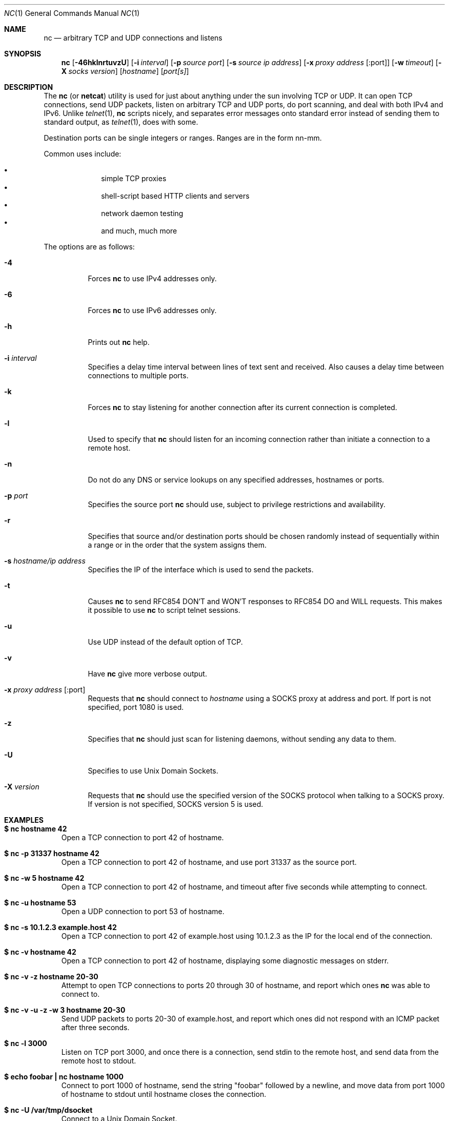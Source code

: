 .\"     $OpenBSD: nc.1,v 1.22 2002/02/28 18:05:36 markus Exp $
.\"
.\" Copyright (c) 1996 David Sacerdote
.\" All rights reserved.
.\"
.\" Redistribution and use in source and binary forms, with or without
.\" modification, are permitted provided that the following conditions
.\" are met:
.\" 1. Redistributions of source code must retain the above copyright
.\"    notice, this list of conditions and the following disclaimer.
.\" 2. Redistributions in binary form must reproduce the above copyright
.\"    notice, this list of conditions and the following disclaimer in the
.\"    documentation and/or other materials provided with the distribution.
.\" 3. The name of the author may not be used to endorse or promote products
.\"    derived from this software without specific prior written permission
.\"
.\" THIS SOFTWARE IS PROVIDED BY THE AUTHOR ``AS IS'' AND ANY EXPRESS OR
.\" IMPLIED WARRANTIES, INCLUDING, BUT NOT LIMITED TO, THE IMPLIED WARRANTIES
.\" OF MERCHANTABILITY AND FITNESS FOR A PARTICULAR PURPOSE ARE DISCLAIMED.
.\" IN NO EVENT SHALL THE AUTHOR BE LIABLE FOR ANY DIRECT, INDIRECT,
.\" INCIDENTAL, SPECIAL, EXEMPLARY, OR CONSEQUENTIAL DAMAGES (INCLUDING, BUT
.\" NOT LIMITED TO, PROCUREMENT OF SUBSTITUTE GOODS OR SERVICES; LOSS OF USE,
.\" DATA, OR PROFITS; OR BUSINESS INTERRUPTION) HOWEVER CAUSED AND ON ANY
.\" THEORY OF LIABILITY, WHETHER IN CONTRACT, STRICT LIABILITY, OR TORT
.\" (INCLUDING NEGLIGENCE OR OTHERWISE) ARISING IN ANY WAY OUT OF THE USE OF
.\" THIS SOFTWARE, EVEN IF ADVISED OF THE POSSIBILITY OF SUCH DAMAGE.
.\"
.Dd June 25, 2001
.Dt NC 1
.Os
.Sh NAME
.Nm nc
.Nd "arbitrary TCP and UDP connections and listens"
.Sh SYNOPSIS
.Nm nc
.Op Fl 46hklnrtuvzU
.Op Fl i Ar interval
.Op Fl p Ar source port
.Op Fl s Ar source ip address
.Op Fl x Ar proxy address Op :port
.Op Fl w Ar timeout
.Op Fl X Ar socks version
.Op Ar hostname
.Op Ar port[s]
.Sh DESCRIPTION
The
.Nm
(or
.Nm netcat )
utility is used for just about anything under the sun involving TCP
or UDP.
It can open TCP connections, send UDP packets, listen on arbitrary
TCP and UDP ports, do port scanning, and deal with both IPv4 and
IPv6.
Unlike
.Xr telnet 1 ,
.Nm
scripts nicely, and separates error messages onto standard error instead
of sending them to standard output, as
.Xr telnet 1 ,
does with some.
.Pp
Destination ports can be single integers or ranges.
Ranges are in the form nn-mm.
.Pp
Common uses include:
.Pp
.Bl -bullet -offset indent -compact
.It
simple TCP proxies
.It
shell\-script based HTTP clients and servers
.It
network daemon testing
.It
and much, much more
.El
.Pp
The options are as follows:
.Bl -tag -width Ds
.It Fl 4
Forces
.Nm
to use IPv4 addresses only.
.It Fl 6
Forces
.Nm
to use IPv6 addresses only.
.It Fl h
Prints out
.Nm
help.
.It Fl i Ar interval
Specifies a delay time interval between lines of text sent and received.
Also causes a delay time between connections to multiple ports.
.It Fl k
Forces
.Nm
to stay listening for another connection after its current connection
is completed.
.It Fl l
Used to specify that
.Nm
should listen for an incoming connection rather than initiate a
connection to a remote host.
.It Fl n
Do not do any DNS or service lookups on any specified addresses,
hostnames or ports.
.It Fl p Ar port
Specifies the source port
.Nm
should use, subject to privilege restrictions and availability.
.It Fl r
Specifies that source and/or destination ports should be chosen randomly
instead of sequentially within a range or in the order that the system
assigns them.
.It Fl s Ar hostname/ip address
Specifies the IP of the interface which is used to send the packets.
.It Fl t
Causes
.Nm
to send RFC854 DON'T and WON'T responses to RFC854 DO and WILL requests.
This makes it possible to use
.Nm
to script telnet sessions.
.It Fl u
Use UDP instead of the default option of TCP.
.It Fl v
Have
.Nm
give more verbose output.
.It Fl x Ar proxy address Op :port
Requests that
.Nm
should connect to
.Ar hostname
using a SOCKS proxy at address and port.
If port is not specified, port 1080 is used.
.It Fl z
Specifies that
.Nm
should just scan for listening daemons, without sending any data to them.
.It Fl U
Specifies to use Unix Domain Sockets.
.It Fl X Ar version
Requests that
.Nm
should use the specified version of the SOCKS protocol when talking to
a SOCKS proxy.
If version is not specified, SOCKS version 5 is used.
.El
.Sh EXAMPLES
.Bl -tag -width x
.It Li "$ nc hostname 42"
Open a TCP connection to port 42 of hostname.
.It Li "$ nc -p 31337 hostname 42"
Open a TCP connection to port 42 of hostname, and use port 31337 as
the source port.
.It Li "$ nc -w 5 hostname 42"
Open a TCP connection to port 42 of hostname, and timeout after
five seconds while attempting to connect.
.It Li "$ nc -u hostname 53"
Open a UDP connection to port 53 of hostname.
.It Li "$ nc -s 10.1.2.3 example.host 42"
Open a TCP connection to port 42 of example.host using 10.1.2.3 as the
IP for the local end of the connection.
.It Li "$ nc -v hostname 42"
Open a TCP connection to port 42 of hostname, displaying some
diagnostic messages on stderr.
.It Li "$ nc -v -z hostname 20-30"
Attempt to open TCP connections to ports 20 through 30 of
hostname, and report which ones
.Nm
was able to connect to.
.It Li "$ nc -v -u -z -w 3 hostname 20-30"
Send UDP packets to ports 20-30 of example.host, and report which ones
did not respond with an ICMP packet after three seconds.
.It Li "$ nc -l 3000"
Listen on TCP port 3000, and once there is a connection, send stdin to
the remote host, and send data from the remote host to stdout.
.It Li "$ echo foobar | nc hostname 1000"
Connect to port 1000 of hostname, send the string "foobar"
followed by a newline, and move data from port 1000 of hostname to
stdout until hostname closes the connection.
.It Li "$ nc -U /var/tmp/dsocket"
Connect to a Unix Domain Socket.
.It Li "$ nc -lU /var/tmp/dsocket"
Create and listen on a Unix Domain Socket.
.El
.Sh SEE ALSO
.Xr cat 1 ,
.Xr telnet 1
.Sh AUTHORS
Original implementation by *Hobbit*
.Aq hobbit@avian.org .
.Pp
Rewritten with IPv6 support by Eric Jackson
.Aq ericj@monkey.org .
